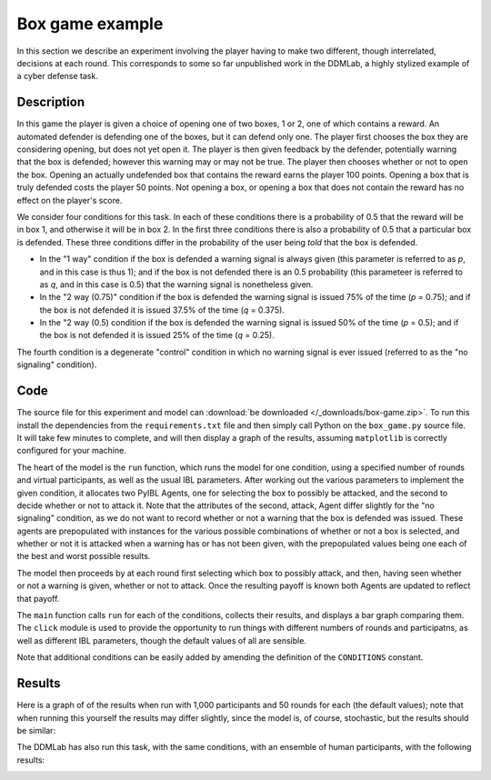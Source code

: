 ****************
Box game example
****************

In this section we describe an experiment involving the player having to make two different, though interrelated, decisions at each round.
This corresponds to some so far unpublished work in the DDMLab, a highly stylized example of a cyber defense task.

Description
-----------

In this game the player is given a choice of opening one of two boxes, 1 or 2, one of which contains a reward.
An automated defender is defending one of the boxes, but it can defend only one.
The player first chooses the box they are considering opening, but does not yet open it.
The player is then given feedback by the defender, potentially warning that the box is defended; however this warning may or may not be true.
The player then chooses whether or not to open the box. Opening an actually undefended box that contains the reward earns the player 100 points.
Opening a box that is truly defended costs the player 50 points.
Not opening a box, or opening a box that does not contain the reward has no effect on the player's score.

We consider four conditions for this task.
In each of these conditions there is a probability of 0.5 that the reward will be in box 1, and otherwise it will be in box 2.
In the first three conditions there is also a probability of 0.5 that a particular box is defended.
These three conditions differ in the probability of the user being *told* that the box is defended.

* In the "1 way" condition if the box is defended a warning signal is always given (this parameter is referred to as *p*, and in this case is thus 1);
  and if the box is not defended there is an 0.5 probability (this parameteer is referred to as *q*, and in this case is 0.5) that the warning
  signal is nonetheless given.

* In the "2 way (0.75)" condition if the box is defended the warning signal is issued 75% of the time (*p* = 0.75); and if the box
  is not defended it is issued 37.5% of the time (*q* = 0.375).

* In the "2 way (0.5) condition if the box is defended the warning signal is issued 50% of the time (*p* = 0.5); and if the box
  is not defended it is issued 25% of the time (*q* = 0.25).

The fourth condition is a degenerate "control" condition in which no warning signal is ever issued (referred to as the "no signaling" condition).


Code
----

The source file for this experiment and model can
:download:`be downloaded </_downloads/box-game.zip>`.
To run this install the dependencies from the ``requirements.txt`` file and then simply call Python on the ``box_game.py`` source file.
It will take few minutes to complete, and will then display a graph of the results, assuming ``matplotlib`` is correctly configured for your machine.

.. code-block:: python
    :linenos:

    # Copyright 2019–2025 Carnegie Mellon University
    # Example of a two stage decision task modeled using PyIBL.

    import click
    import csv
    from itertools import count
    import matplotlib.pyplot as plt
    import numpy as np
    import pyibl
    import random
    from tqdm import tqdm

    DEFAULT_ROUNDS = 50
    DEFAULT_PARTICIPANTS = 1000
    DEFAULT_NOISE = 0.25
    DEFAULT_DECAY = 0.5
    DEFAULT_TEMPERATURE = 1
    LOGFILE = "box-game-log.csv"

    CONDITIONS = [{"name": n, "p": p, "q": q} for n, p, q in [("1 way",        1,    0.5),
                                                              ("2 way (0.75)", 0.75, 0.375),
                                                              ("2 way (0.5)",  0.5,  0.25),
                                                              ("no signaling", None, None)]]

    def run(condition, rounds=DEFAULT_ROUNDS, participants=DEFAULT_PARTICIPANTS,
            noise=DEFAULT_NOISE, decay=DEFAULT_DECAY, temperature=DEFAULT_TEMPERATURE,
            logwriter=None, progress=None):
        for c in CONDITIONS:
            if c["name"] == condition:
                cond_p = c["p"]
                cond_q = c["q"]
                break
        else:
            raise ValueError(f"Unknown condition {condition}")
        selection_agent = pyibl.Agent(noise=noise, decay=decay, temperature=temperature)
        attack_agent = pyibl.Agent(attributes=(["attack"] + ([] if cond_p is None else ["warning"])),
                                   noise=noise, decay=decay, temperature=temperature)
        successful_attacks = 0
        failed_attacks = 0
        withdrawals = 0
        if cond_p is None:
            attack_agent.populate ([{"attack": False}],
                                   0)
        else:
            attack_agent.populate ([{"attack": False, "warning": 0},
                                    {"attack": False, "warning": 1}],
                                   0)
        for v in [100, -50]:
            selection_agent.populate([0, 1], v)
            if cond_p is None:
                attack_agent.populate([{"attack": True}],
                                      v)
            else:
                attack_agent.populate([{"attack": True, "warning": 0},
                                       {"attack": True, "warning": 1}],
                                      v)
        for p in range(participants):
            total = 0
            selection_agent.reset(True)
            attack_agent.reset(True)
            for r in range(rounds):
                selected = selection_agent.choose((0, 1))
                covered = random.random() < 0.5
                if cond_p is None:
                    attack = attack_agent.choose([{"attack": True},
                                                  {"attack": False}])["attack"]
                else:
                    if covered:
                        warned = int(random.random() < (1- cond_p))
                    else:
                        warned = int(random.random() < cond_q)
                    attack = attack_agent.choose([{"attack": True, "warning": warned},
                                                  {"attack": False, "warning": warned}])["attack"]
                if not attack:
                    withdrawals += 1
                    payoff = 0
                elif covered:
                    failed_attacks += 1
                    payoff = -50
                else:
                    successful_attacks += 1
                    payoff = 100
                total += payoff
                attack_agent.respond(payoff)
                selection_agent.respond(payoff)
                logwriter.writerow([condition, p + 1, r + 1, selected,
                                    (int(warned) if cond_p is not None else None),
                                    int(covered), int(attack), payoff, total])
            if progress:
                progress.update()
        return [n / (participants * rounds)
                for n in [successful_attacks, failed_attacks, withdrawals]]

    @click.command()
    @click.option("--rounds", "-r", default=DEFAULT_ROUNDS,
                  help="number of rounds to play")
    @click.option("--participants", "-p", default=DEFAULT_PARTICIPANTS,
                  help="number of virtual participants to simulate")
    @click.option("--noise", "-n", default=DEFAULT_NOISE,
                  help="noise for the two agents")
    @click.option("--decay", "-d", default=DEFAULT_DECAY,
                  help="decay parameter for the two agents")
    @click.option("--temperature", "-t", default=DEFAULT_TEMPERATURE,
                  help="blending temperature for the two agents")
    def main(rounds, participants, noise, decay, temperature):
        results = {"successful attack": [], "failed attack": [], "withdrew": []}
        colors = ("red", "green", "blue")
        with tqdm(total=(participants * len(CONDITIONS))) as p:
            with open(LOGFILE, "w", newline="") as f:
                w = csv.writer(f)
                w.writerow("Condition,Subject,Trial,Selected,Warning,Covered,Action,Outcome,Cum_Outcome".split(","))
                for c in CONDITIONS:
                    cname = c["name"]
                    r = run(cname, rounds=rounds, participants=participants,
                            noise=noise, decay=decay, temperature=temperature,
                            logwriter=w, progress=p)
                    for k, v in zip(results.keys(), r):
                        results[k].append(round(v, 2))
        fig, ax = plt.subplots(layout='constrained')
        x = np.arange(len(CONDITIONS))
        wid = 0.25
        for (kind, vals), mult, c  in zip(results.items(), count(), colors):
            offset = wid * mult
            rects = ax.bar(x + offset, vals, wid, label=kind, color=c)
            ax.bar_label(rects, padding=3)
            mult += 1
        ax.set_xticks(x + wid, [c["name"] for c in CONDITIONS])
        ax.legend(loc="upper left", ncols=3)
        ax.set_ylim(0, 0.6)
        ax.set_title(f"{participants} participants, {rounds} rounds\n"
                     f"noise={noise}, decay={decay}, temperature={temperature}")
        plt.show()


    if __name__ == "__main__":
        main()

The heart of the model is the ``run`` function, which runs the model for one condition, using a specified number of rounds and virtual participants,
as well as the usual IBL parameters. After working out the various parameters to implement the given condition,
it allocates two PyIBL Agents, one for selecting the box to possibly be attacked, and the second to decide whether or not to attack it.
Note that the attributes of the second, attack, Agent differ slightly for the "no signaling" condition, as we do not want to record
whether or not a warning that the box is defended was issued. These agents are prepopulated with instances for the various possible
combinations of whether or not a box is selected, and whether or not it is attacked when a warning has or has not been given,
with the prepopulated values being one each of the best and worst possible results.

The model then proceeds by at each round first selecting which box to possibly attack, and then, having seen whether or not a warning is given,
whether or not to attack. Once the resulting payoff is known both Agents are updated to reflect that payoff.

The ``main`` function calls ``run`` for each of the conditions, collects their results, and displays a bar graph comparing them.
The ``click`` module is used to provide the opportunity to run things with different numbers of rounds and participatns, as well as different
IBL parameters, though the default values of all are sensible.

Note that additional conditions can be easily added by amending the definition of the ``CONDITIONS`` constant.


Results
-------

Here is a graph of of the results when run with 1,000 participants and 50 rounds for each (the default values); note that when running
this yourself the results may differ slightly, since the model is, of course, stochastic, but the results should be similar:

.. image:: _static/box-game-model-results.png
   :align: center

The DDMLab has also run this task, with the same conditions, with an ensemble of human participants, with the following results:

.. image:: _static/box-game-human-data.png
   :align: center
